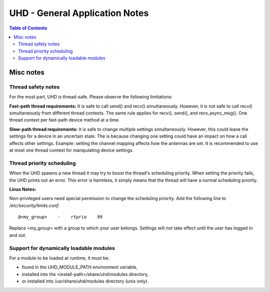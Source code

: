 ========================================================================
UHD - General Application Notes
========================================================================

.. contents:: Table of Contents

------------------------------------------------------------------------
Misc notes
------------------------------------------------------------------------

^^^^^^^^^^^^^^^^^^^^^^^^^^^^^^^^^^^^
Thread safety notes
^^^^^^^^^^^^^^^^^^^^^^^^^^^^^^^^^^^^
For the most part, UHD is thread-safe.
Please observe the following limitations:

**Fast-path thread requirements:**
It is safe to call send() and recv() simultaneously. However,
it is not safe to call recv() simultaneously from different thread contexts.
The same rule applies for recv(), send(), and recv_async_msg().
One thread context per fast-path device method at a time.

**Slow-path thread requirements:**
It is safe to change multiple settings simultaneously. However,
this could leave the settings for a device in an uncertain state.
The is because changing one setting could have an impact on how a call affects other settings.
Example: setting the channel mapping affects how the antennas are set.
It is recommended to use at most one thread context for manipulating device settings.

^^^^^^^^^^^^^^^^^^^^^^^^^^^^^^^^^^^^
Thread priority scheduling
^^^^^^^^^^^^^^^^^^^^^^^^^^^^^^^^^^^^

When the UHD spawns a new thread it may try to boost the thread's scheduling priority.
When setting the priority fails, the UHD prints out an error.
This error is harmless, it simply means that the thread will have a normal scheduling priority.

**Linux Notes:**

Non-privileged users need special permission to change the scheduling priority.
Add the following line to */etc/security/limits.conf*:
::

    @<my_group>    -    rtprio    99

Replace <my_group> with a group to which your user belongs.
Settings will not take effect until the user has logged in and out.

^^^^^^^^^^^^^^^^^^^^^^^^^^^^^^^^^^^^^^^^^^^^^^
Support for dynamically loadable modules
^^^^^^^^^^^^^^^^^^^^^^^^^^^^^^^^^^^^^^^^^^^^^^
For a module to be loaded at runtime, it must be:

* found in the UHD_MODULE_PATH environment variable,
* installed into the <install-path>/share/uhd/modules directory,
* or installed into /usr/share/uhd/modules directory (unix only).
